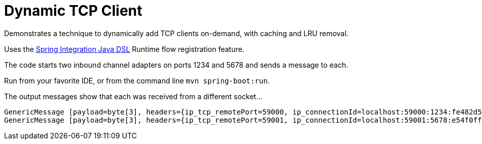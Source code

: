 = Dynamic TCP Client

Demonstrates a technique to dynamically add TCP clients on-demand, with caching and LRU removal.

Uses the http://https://github.com/spring-projects/spring-integration-java-dsl[Spring Integration Java DSL] Runtime flow registration feature.

The code starts two inbound channel adapters on ports 1234 and 5678 and sends a message to each.

Run from your favorite IDE, or from the command line `mvn spring-boot:run`.

The output messages show that each was received from a different socket...

```
GenericMessage [payload=byte[3], headers={ip_tcp_remotePort=59000, ip_connectionId=localhost:59000:1234:fe482d5d-46d2-4708-bde8-afdcee6d3275, ip_localInetAddress=/127.0.0.1, ip_address=127.0.0.1, history=inOne,outputChannel, id=4c66210d-3855-28ad-833c-f6862d4263fb, ip_hostname=localhost, timestamp=1474483130778}]
GenericMessage [payload=byte[3], headers={ip_tcp_remotePort=59001, ip_connectionId=localhost:59001:5678:e54f0ffe-83bc-40de-861f-9fa03df6e43d, ip_localInetAddress=/127.0.0.1, ip_address=127.0.0.1, history=inTwo,outputChannel, id=d6bd4319-00e1-550d-9511-3348d7fae907, ip_hostname=localhost, timestamp=1474483130784}]
```
